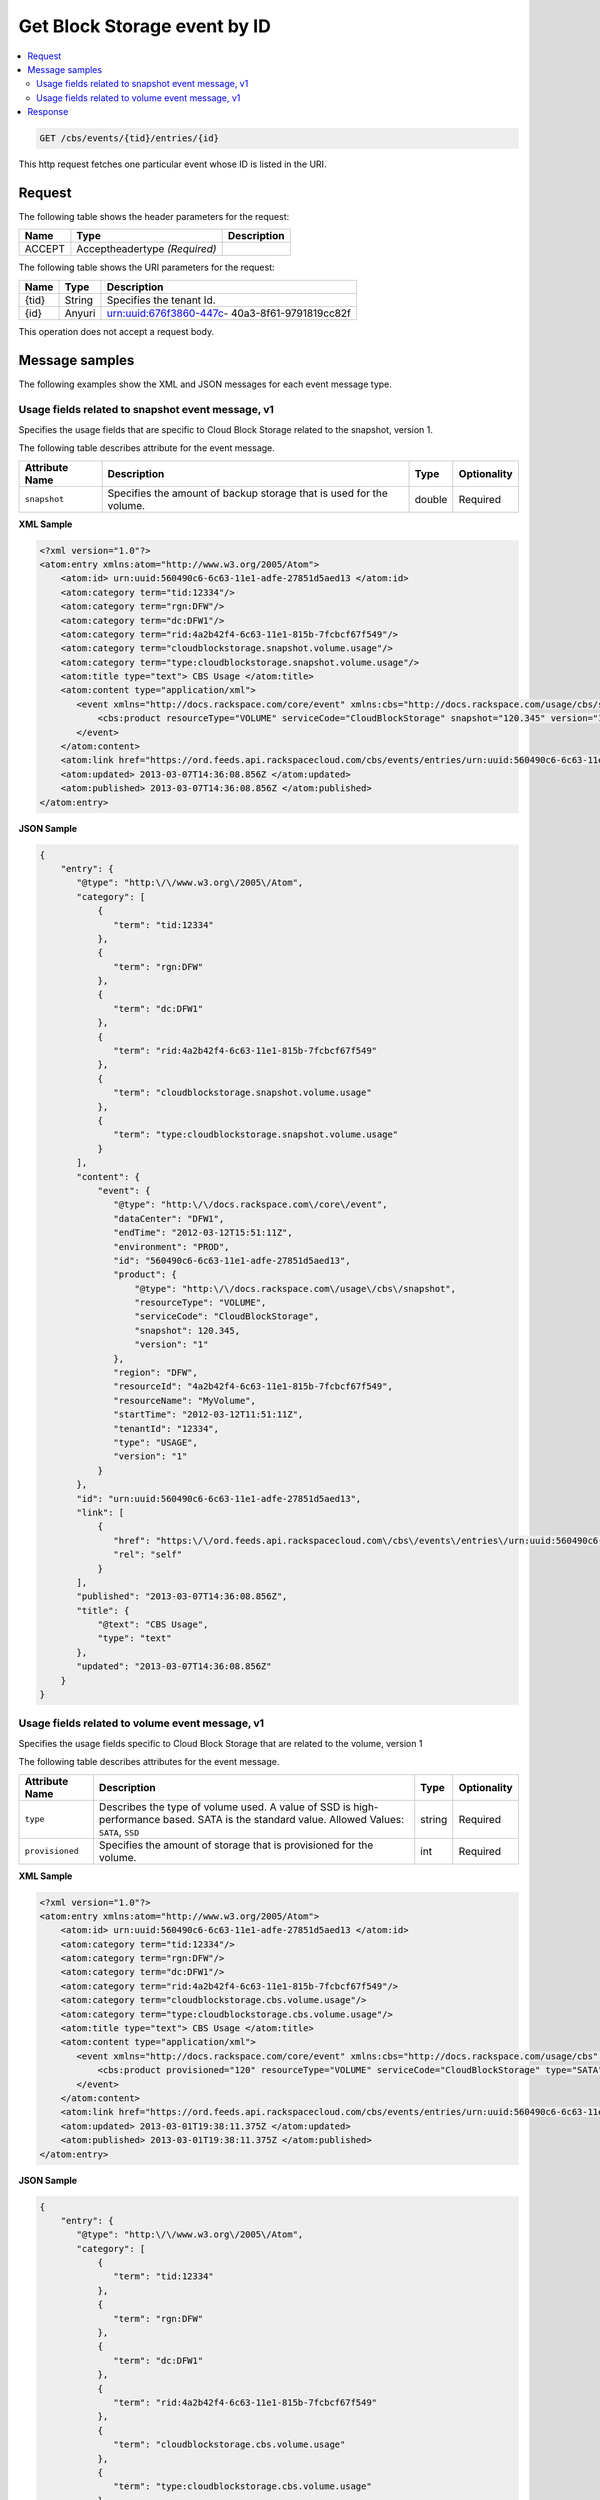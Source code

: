 .. _get-get-cloud-block-storage-event-cbs-events-tid-entries-id:

Get Block Storage event by ID
~~~~~~~~~~~~~~~~~~~~~~~~~~~~~~~~~~~~~~~~~~~~~~~~~~~~~~~~~~~~~~~~~~~~~~~~~~~~~~~~

.. contents::
   :local:
   :depth: 2

.. code::

    GET /cbs/events/{tid}/entries/{id}

This http request fetches one particular event whose ID is listed in the URI.


Request
^^^^^^^^^^^

The following table  shows the header parameters for the request:

+--------------------------+-------------------------+-------------------------+
|Name                      |Type                     |Description              |
+==========================+=========================+=========================+
|ACCEPT                    |Acceptheadertype         |                         |
|                          |*(Required)*             |                         |
+--------------------------+-------------------------+-------------------------+



The following table  shows the URI parameters for the request:

+--------------------------+-------------------------+-------------------------+
|Name                      |Type                     |Description              |
+==========================+=========================+=========================+
|{tid}                     |String                   |Specifies the tenant Id. |
+--------------------------+-------------------------+-------------------------+
|{id}                      |Anyuri                   |urn:uuid:676f3860-447c-  |
|                          |                         |40a3-8f61-9791819cc82f   |
+--------------------------+-------------------------+-------------------------+


This operation does not accept a request body.



Message samples
^^^^^^^^^^^^^^^^^^^

The following examples show the XML and JSON messages for each event message type.


Usage fields related to snapshot event message, v1
""""""""""""""""""""""""""""""""""""""""""""""""""""""""""

Specifies the usage fields that are specific to Cloud Block Storage related to the 
snapshot, version 1.


The following table describes attribute for the event message.

+-------------------+-------------------+-------------------+------------------+
|Attribute Name     |Description        |Type               |Optionality       |
+===================+===================+===================+==================+
|``snapshot``       |Specifies the      |double             |Required          |
|                   |amount of backup   |                   |                  |
|                   |storage that is    |                   |                  |
|                   |used for the       |                   |                  |
|                   |volume.            |                   |                  |
+-------------------+-------------------+-------------------+------------------+


**XML Sample**

.. code::

   <?xml version="1.0"?>
   <atom:entry xmlns:atom="http://www.w3.org/2005/Atom">
       <atom:id> urn:uuid:560490c6-6c63-11e1-adfe-27851d5aed13 </atom:id>
       <atom:category term="tid:12334"/>
       <atom:category term="rgn:DFW"/>
       <atom:category term="dc:DFW1"/>
       <atom:category term="rid:4a2b42f4-6c63-11e1-815b-7fcbcf67f549"/>
       <atom:category term="cloudblockstorage.snapshot.volume.usage"/>
       <atom:category term="type:cloudblockstorage.snapshot.volume.usage"/>
       <atom:title type="text"> CBS Usage </atom:title>
       <atom:content type="application/xml">
          <event xmlns="http://docs.rackspace.com/core/event" xmlns:cbs="http://docs.rackspace.com/usage/cbs/snapshot" dataCenter="DFW1" endTime="2012-03-12T15:51:11Z" environment="PROD" id="560490c6-6c63-11e1-adfe-27851d5aed13" region="DFW" resourceId="4a2b42f4-6c63-11e1-815b-7fcbcf67f549" resourceName="MyVolume" startTime="2012-03-12T11:51:11Z" tenantId="12334" type="USAGE" version="1">
              <cbs:product resourceType="VOLUME" serviceCode="CloudBlockStorage" snapshot="120.345" version="1"/>
          </event>
       </atom:content>
       <atom:link href="https://ord.feeds.api.rackspacecloud.com/cbs/events/entries/urn:uuid:560490c6-6c63-11e1-adfe-27851d5aed13" rel="self"/>
       <atom:updated> 2013-03-07T14:36:08.856Z </atom:updated>
       <atom:published> 2013-03-07T14:36:08.856Z </atom:published>
   </atom:entry>




**JSON Sample**

.. code::

   {
       "entry": {
          "@type": "http:\/\/www.w3.org\/2005\/Atom",
          "category": [
              {
                 "term": "tid:12334"
              },
              {
                 "term": "rgn:DFW"
              },
              {
                 "term": "dc:DFW1"
              },
              {
                 "term": "rid:4a2b42f4-6c63-11e1-815b-7fcbcf67f549"
              },
              {
                 "term": "cloudblockstorage.snapshot.volume.usage"
              },
              {
                 "term": "type:cloudblockstorage.snapshot.volume.usage"
              }
          ],
          "content": {
              "event": {
                 "@type": "http:\/\/docs.rackspace.com\/core\/event",
                 "dataCenter": "DFW1",
                 "endTime": "2012-03-12T15:51:11Z",
                 "environment": "PROD",
                 "id": "560490c6-6c63-11e1-adfe-27851d5aed13",
                 "product": {
                     "@type": "http:\/\/docs.rackspace.com\/usage\/cbs\/snapshot",
                     "resourceType": "VOLUME",
                     "serviceCode": "CloudBlockStorage",
                     "snapshot": 120.345,
                     "version": "1"
                 },
                 "region": "DFW",
                 "resourceId": "4a2b42f4-6c63-11e1-815b-7fcbcf67f549",
                 "resourceName": "MyVolume",
                 "startTime": "2012-03-12T11:51:11Z",
                 "tenantId": "12334",
                 "type": "USAGE",
                 "version": "1"
              }
          },
          "id": "urn:uuid:560490c6-6c63-11e1-adfe-27851d5aed13",
          "link": [
              {
                 "href": "https:\/\/ord.feeds.api.rackspacecloud.com\/cbs\/events\/entries\/urn:uuid:560490c6-6c63-11e1-adfe-27851d5aed13",
                 "rel": "self"
              }
          ],
          "published": "2013-03-07T14:36:08.856Z",
          "title": {
              "@text": "CBS Usage",
              "type": "text"
          },
          "updated": "2013-03-07T14:36:08.856Z"
       }
   }


Usage fields related to volume event message, v1
""""""""""""""""""""""""""""""""""""""""""""""""""""""""""

Specifies the usage fields specific to Cloud Block Storage that are related to the volume, version 1

The following table describes attributes for the event message.

+-------------------+-------------------+-------------------+------------------+
|Attribute Name     |Description        |Type               |Optionality       |
+===================+===================+===================+==================+
|``type``           |Describes the type |string             |Required          |
|                   |of volume used. A  |                   |                  |
|                   |value of SSD is    |                   |                  |
|                   |high-performance   |                   |                  |
|                   |based. SATA is the |                   |                  |
|                   |standard value.    |                   |                  |
|                   |Allowed Values:    |                   |                  |
|                   |``SATA``, ``SSD``  |                   |                  |
+-------------------+-------------------+-------------------+------------------+
|``provisioned``    |Specifies the      |int                |Required          |
|                   |amount of storage  |                   |                  |
|                   |that is            |                   |                  |
|                   |provisioned for    |                   |                  |
|                   |the volume.        |                   |                  |
+-------------------+-------------------+-------------------+------------------+


**XML Sample**

.. code::

    <?xml version="1.0"?>
    <atom:entry xmlns:atom="http://www.w3.org/2005/Atom">
        <atom:id> urn:uuid:560490c6-6c63-11e1-adfe-27851d5aed13 </atom:id>
        <atom:category term="tid:12334"/>
        <atom:category term="rgn:DFW"/>
        <atom:category term="dc:DFW1"/>
        <atom:category term="rid:4a2b42f4-6c63-11e1-815b-7fcbcf67f549"/>
        <atom:category term="cloudblockstorage.cbs.volume.usage"/>
        <atom:category term="type:cloudblockstorage.cbs.volume.usage"/>
        <atom:title type="text"> CBS Usage </atom:title>
        <atom:content type="application/xml">
           <event xmlns="http://docs.rackspace.com/core/event" xmlns:cbs="http://docs.rackspace.com/usage/cbs" dataCenter="DFW1" endTime="2012-03-12T15:51:11Z" environment="PROD" id="560490c6-6c63-11e1-adfe-27851d5aed13" region="DFW" resourceId="4a2b42f4-6c63-11e1-815b-7fcbcf67f549" resourceName="MyVolume" startTime="2012-03-12T11:51:11Z" tenantId="12334" type="USAGE" version="1">
               <cbs:product provisioned="120" resourceType="VOLUME" serviceCode="CloudBlockStorage" type="SATA" version="1"/>
           </event>
        </atom:content>
        <atom:link href="https://ord.feeds.api.rackspacecloud.com/cbs/events/entries/urn:uuid:560490c6-6c63-11e1-adfe-27851d5aed13" rel="self"/>
        <atom:updated> 2013-03-01T19:38:11.375Z </atom:updated>
        <atom:published> 2013-03-01T19:38:11.375Z </atom:published>
    </atom:entry>




**JSON Sample**

.. code::

   {
       "entry": {
          "@type": "http:\/\/www.w3.org\/2005\/Atom",
          "category": [
              {
                 "term": "tid:12334"
              },
              {
                 "term": "rgn:DFW"
              },
              {
                 "term": "dc:DFW1"
              },
              {
                 "term": "rid:4a2b42f4-6c63-11e1-815b-7fcbcf67f549"
              },
              {
                 "term": "cloudblockstorage.cbs.volume.usage"
              },
              {
                 "term": "type:cloudblockstorage.cbs.volume.usage"
              }
          ],
          "content": {
              "event": {
                 "@type": "http:\/\/docs.rackspace.com\/core\/event",
                 "dataCenter": "DFW1",
                 "endTime": "2012-03-12T15:51:11Z",
                 "environment": "PROD",
                 "id": "560490c6-6c63-11e1-adfe-27851d5aed13",
                 "product": {
                     "@type": "http:\/\/docs.rackspace.com\/usage\/cbs",
                     "provisioned": 120,
                     "resourceType": "VOLUME",
                     "serviceCode": "CloudBlockStorage",
                     "type": "SATA",
                     "version": "1"
                 },
                 "region": "DFW",
                 "resourceId": "4a2b42f4-6c63-11e1-815b-7fcbcf67f549",
                 "resourceName": "MyVolume",
                 "startTime": "2012-03-12T11:51:11Z",
                 "tenantId": "12334",
                 "type": "USAGE",
                 "version": "1"
              }
          },
          "id": "urn:uuid:560490c6-6c63-11e1-adfe-27851d5aed13",
          "link": [
              {
                 "href": "https:\/\/ord.feeds.api.rackspacecloud.com\/cbs\/events\/entries\/urn:uuid:560490c6-6c63-11e1-adfe-27851d5aed13",
                 "rel": "self"
              }
          ],
          "published": "2013-03-01T19:38:11.375Z",
          "title": {
              "@text": "CBS Usage",
              "type": "text"
          },
          "updated": "2013-03-01T19:38:11.375Z"
       }
   }


Response
^^^^^^^^^^^^^^

The following table shows the possible response codes for this operation.

+--------------------------+-------------------------+-------------------------+
|Response Code             |Name                     |Description              |
+==========================+=========================+=========================+
|200                       |OK                       |The request completed    |
|                          |                         |successfully             |
+--------------------------+-------------------------+-------------------------+
|400                       |Bad Request              |The request is missing   |
|                          |                         |one or more elements, or |
|                          |                         |the values of some       |
|                          |                         |elements are invalid.    |
+--------------------------+-------------------------+-------------------------+
|401                       |Unauthorized             |Authentication failed,   |
|                          |                         |or the user does not     |
|                          |                         |have permissions for a   |
|                          |                         |requested operation.     |
+--------------------------+-------------------------+-------------------------+
|429                       |Rate Limited             |Too many requests. Wait  |
|                          |                         |and retry.               |
+--------------------------+-------------------------+-------------------------+
|500                       |Internal Server Error    |The server encountered   |
|                          |                         |an unexpected condition  |
|                          |                         |which prevented it from  |
|                          |                         |fulfilling the request.  |
+--------------------------+-------------------------+-------------------------+
|503                       |Service Unavailable      |Service is not           |
|                          |                         |available. Try again     |
|                          |                         |later.                   |
+--------------------------+-------------------------+-------------------------+
















